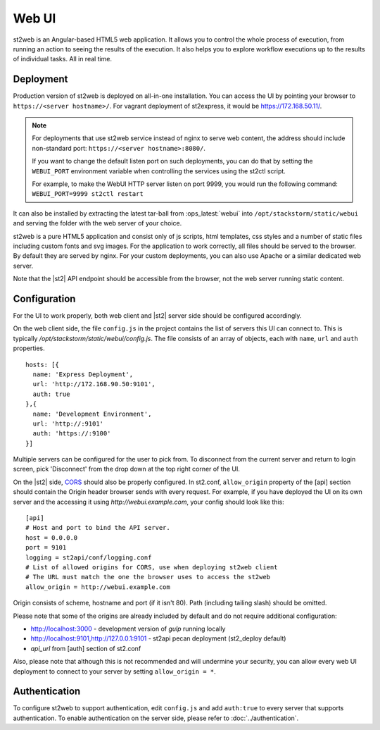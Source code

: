 Web UI
======

st2web is an Angular-based HTML5 web application. It allows you to control the whole process of execution, from running an action to seeing the results of the execution. It also helps you to explore workflow executions up to the results of individual tasks. All in real time.

Deployment
-----------

Production version of st2web is deployed on all-in-one installation. You can access the UI by pointing your browser to ``https://<server hostname>/``. For vagrant deployment of st2express, it would be https://172.168.50.11/.

.. note::

    For deployments that use st2web service instead of nginx to serve web content, the address should include non-standard port: ``https://<server hostname>:8080/``.

    If you want to change the default listen port on such deployments, you can do that by setting the ``WEBUI_PORT``
    environment variable when controlling the services using the st2ctl script.

    For example, to make the WebUI HTTP server listen on port 9999, you would run the following
    command: ``WEBUI_PORT=9999 st2ctl restart``

It can also be installed by extracting the latest tar-ball from :ops_latest:`webui` into ``/opt/stackstorm/static/webui`` and serving the folder with the web server of your choice.

st2web is a pure HTML5 application and consist only of js scripts, html templates, css styles and a number of static files including custom fonts and svg images. For the application to work correctly, all files should be served to the browser. By default they are served by nginx. For your custom deployments, you can also use Apache or a similar dedicated web server.

Note that the |st2| API endpoint should be accessible from the browser, not the web server running static content.


Configuration
-------------

For the UI to work properly, both web client and |st2| server side should be configured accordingly.

On the web client side, the file ``config.js`` in the project contains the list of servers this UI can connect to. This is typically `/opt/stackstorm/static/webui/config.js`. The file consists of an array of objects, each with ``name``, ``url`` and ``auth`` properties.

::

   hosts: [{
     name: 'Express Deployment',
     url: 'http://172.168.90.50:9101',
     auth: true
   },{
     name: 'Development Environment',
     url: 'http://:9101'
     auth: 'https://:9100'
   }]


Multiple servers can be configured for the user to pick from. To disconnect from the current server and return to login screen, pick 'Disconnect' from the drop down at the top right corner of the UI.

On the |st2| side, `CORS <https://en.wikipedia.org/wiki/Cross-origin_resource_sharing>`__ should also be properly configured. In st2.conf, ``allow_origin`` property of the [api] section should contain the Origin header browser sends with every request. For example, if you have deployed the UI on its own server and the accessing it using `http://webui.example.com`, your config should look like this:

::

   [api]
   # Host and port to bind the API server.
   host = 0.0.0.0
   port = 9101
   logging = st2api/conf/logging.conf
   # List of allowed origins for CORS, use when deploying st2web client
   # The URL must match the one the browser uses to access the st2web
   allow_origin = http://webui.example.com

Origin consists of scheme, hostname and port (if it isn't 80). Path (including tailing slash) should be omitted.

Please note that some of the origins are already included by default and do not require additional configuration:

* http://localhost:3000 - development version of `gulp` running locally
* http://localhost:9101,http://127.0.0.1:9101 - st2api pecan deployment (st2_deploy default)
* `api_url` from [auth] section of st2.conf

Also, please note that although this is not recommended and will undermine your security, you can allow every web UI deployment to connect to your server by setting ``allow_origin = *``.

Authentication
--------------

To configure st2web to support authentication, edit ``config.js`` and add ``auth:true`` to every server that supports authentication. To enable authentication on the server side, please refer to :doc:`../authentication`.
